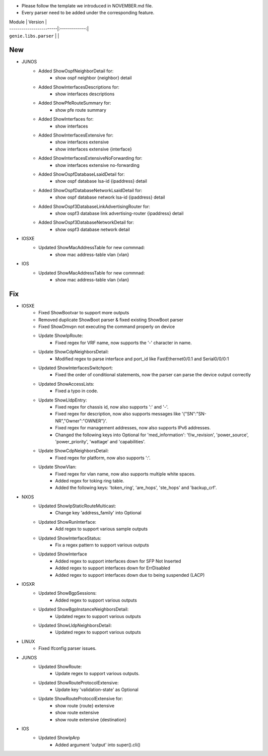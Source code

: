 * Please follow the template we introduced in NOVEMBER.md file.
* Every parser need to be added under the corresponding feature.

| Module                  | Version       |
| ------------------------|:-------------:|
| ``genie.libs.parser``   |               |

--------------------------------------------------------------------------------
                                New
--------------------------------------------------------------------------------

* JUNOS
    * Added ShowOspfNeighborDetail for:
        * show ospf neighbor {neighbor} detail
    * Added ShowInterfacesDescriptions for:
        * show interfaces descriptions
    * Added ShowPfeRouteSummary for:
        * show pfe route summary
    * Added ShowInterfaces for:
        * show interfaces
    * Added ShowInterfacesExtensive for:
        * show interfaces extensive
        * show interfaces extensive {interface}
    * Added ShowInterfacesExtensiveNoForwarding for:
        * show interfaces extensive no-forwarding
    * Added ShowOspfDatabaseLsaidDetail for:
        * show ospf database lsa-id {ipaddress} detail
    * Added ShowOspfDatabaseNetworkLsaidDetail for:
        * show ospf database network lsa-id {ipaddress} detail
    * Added ShowOspf3DatabaseLinkAdvertisingRouter for:
        * show ospf3 database link advertising-router {ipaddress} detail
    * Added ShowOspf3DatabaseNetworkDetail for:
        * show ospf3 database network detail

* IOSXE
    * Updated ShowMacAddressTable for new commnad:
        * show mac address-table vlan {vlan}

* IOS
    * Updated ShowMacAddressTable for new commnad:
        * show mac address-table vlan {vlan}

--------------------------------------------------------------------------------
                                Fix
--------------------------------------------------------------------------------

* IOSXE
    * Fixed ShowBootvar to support more outputs
    * Removed duplicate ShowBoot parser & fixed existing ShowBoot parser
    * Fixed ShowDmvpn not executing the command properly on device
    * Update ShowIpRoute:
        * Fixed regex for VRF name, now supports the '-' character in name.
    * Update ShowCdpNeighborsDetail:
        * Modified regex to parse interface and port_id like FastEthernet0/0.1 and Serial0/0/0:1
    * Updated ShowInterfacesSwitchport:
        * Fixed the order of conditional statements, now the parser can parse the device output correctly
    * Updated ShowAccessLists:
        * Fixed a typo in code.
    * Update ShowLldpEntry:
        * Fixed regex for chassis id, now also supports ':' and '-'.
        * Fixed regex for description, now also supports messages like '{"SN":"SN-NR","Owner":"OWNER"}'.
        * Fixed regex for management addresses, now also supports IPv6 addresses.
        * Changed the following keys into Optional for 'med_information': 'f/w_revision', 'power_source', 'power_priority', 'wattage' and 'capabilities'.
    * Update ShowCdpNeighborsDetail:
        * Fixed regex for platform, now also supports ':'.
    * Update ShowVlan:
        * Fixed regex for vlan name, now also supports multiple white spaces.
        * Added regex for toking ring table.
        * Added the following keys: 'token_ring', 'are_hops', 'ste_hops' and 'backup_crf'.
   
* NXOS
    * Updated ShowIpStaticRouteMulticast:
        * Change key 'address_family' into Optional
    * Updated ShowRunInterface:
        * Add regex to support various sample outputs
    * Updated ShowInterfaceStatus:
        * Fix a regex pattern to support various outputs
    * Updated ShowInterface
        * Added regex to support interfaces down for SFP Not Inserted
        * Added regex to support interfaces down for ErrDisabled
        * Added regex to support interfaces down due to being suspended (LACP)

* IOSXR
    * Updated ShowBgpSessions:
        * Added regex to support various outputs
    * Updated ShowBgpInstanceNeighborsDetail:
        * Updated regex to support various outputs
    * Updated ShowLldpNeighborsDetail:
        * Updated regex to support various outputs

* LINUX
    * Fixed Ifconfig parser issues.

* JUNOS
    * Updated ShowRoute:
        * Update regex to support various outputs.
    * Updated ShowRouteProtocolExtensive:
        * Update key 'validation-state' as Optional

    * Update ShowRouteProtocolExtensive for:
        * show route {route} extensive
        * show route extensive
        * show route extensive {destination}


* IOS 
    * Updated ShowIpArp
        * Added argument 'output' into super().cli()
                
